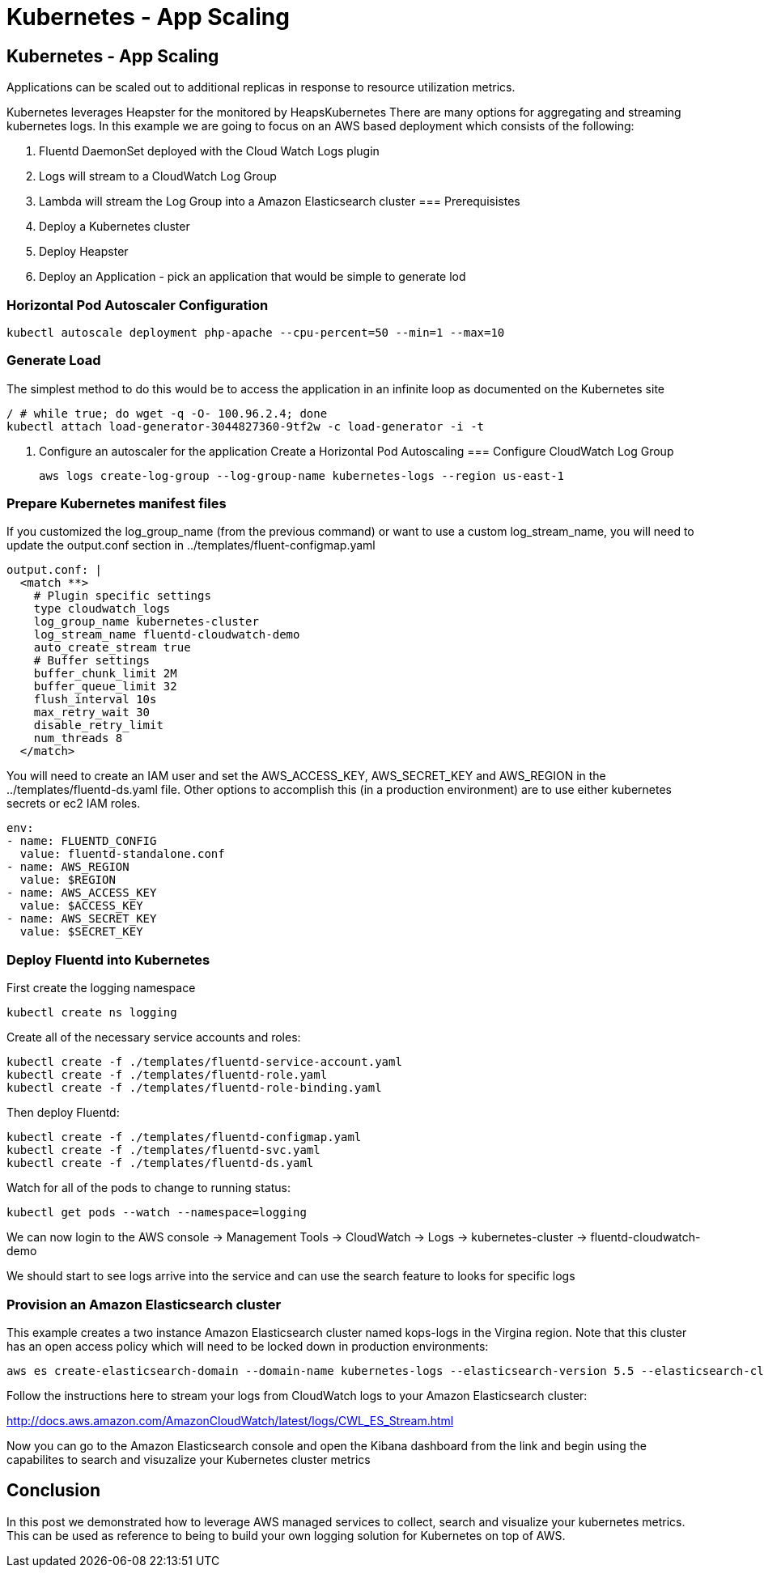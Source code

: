 
= Kubernetes - App Scaling
:icons:
:linkcss:
:imagesdir: ../images

== Kubernetes - App Scaling

Applications can be scaled out to additional replicas in response to resource utilization metrics.

Kubernetes leverages Heapster for the  monitored by HeapsKubernetes There are many options for aggregating and streaming kubernetes logs. In this example we are going to focus on an AWS based deployment which consists of the following:

1. Fluentd DaemonSet deployed with the Cloud Watch Logs plugin
2. Logs will stream to a CloudWatch Log Group
3. Lambda will stream the Log Group into a Amazon Elasticsearch cluster
=== Prerequisistes

1. Deploy a Kubernetes cluster
2. Deploy Heapster
2. Deploy an Application - pick an application that would be simple to generate lod

=== Horizontal Pod Autoscaler Configuration
    kubectl autoscale deployment php-apache --cpu-percent=50 --min=1 --max=10

=== Generate Load

The simplest method to do this would be to access the application in an infinite loop as documented on the Kubernetes site

    / # while true; do wget -q -O- 100.96.2.4; done
    kubectl attach load-generator-3044827360-9tf2w -c load-generator -i -t


3. Configure an autoscaler for the application
Create a Horizontal Pod Autoscaling
=== Configure CloudWatch Log Group

    aws logs create-log-group --log-group-name kubernetes-logs --region us-east-1

=== Prepare Kubernetes manifest files

If you customized the log_group_name (from the previous command) or want to use a custom log_stream_name, you will need to update the output.conf section in ../templates/fluent-configmap.yaml

    output.conf: |
      <match **>
        # Plugin specific settings
        type cloudwatch_logs
        log_group_name kubernetes-cluster
        log_stream_name fluentd-cloudwatch-demo
        auto_create_stream true
        # Buffer settings
        buffer_chunk_limit 2M
        buffer_queue_limit 32
        flush_interval 10s
        max_retry_wait 30
        disable_retry_limit
        num_threads 8
      </match>

You will need to create an IAM user and set the AWS_ACCESS_KEY, AWS_SECRET_KEY and AWS_REGION in the ../templates/fluentd-ds.yaml file. Other options to accomplish this (in a production environment) are to use either kubernetes secrets or ec2 IAM roles.

  env:
  - name: FLUENTD_CONFIG
    value: fluentd-standalone.conf
  - name: AWS_REGION
    value: $REGION
  - name: AWS_ACCESS_KEY
    value: $ACCESS_KEY
  - name: AWS_SECRET_KEY
    value: $SECRET_KEY

=== Deploy Fluentd into Kubernetes

First create the logging namespace

    kubectl create ns logging

Create all of the necessary service accounts and roles:

    kubectl create -f ./templates/fluentd-service-account.yaml
    kubectl create -f ./templates/fluentd-role.yaml
    kubectl create -f ./templates/fluentd-role-binding.yaml

Then deploy Fluentd:

    kubectl create -f ./templates/fluentd-configmap.yaml
    kubectl create -f ./templates/fluentd-svc.yaml
    kubectl create -f ./templates/fluentd-ds.yaml

Watch for all of the pods to change to running status:

    kubectl get pods --watch --namespace=logging

We can now login to the AWS console -> Management Tools -> CloudWatch -> Logs -> kubernetes-cluster -> fluentd-cloudwatch-demo

We should start to see logs arrive into the service and can use the search feature to looks for specific logs

=== Provision an Amazon Elasticsearch cluster

This example creates a two instance Amazon Elasticsearch cluster named kops-logs in the Virgina region. Note that this cluster has an open access policy which will need to be locked down in production environments:

    aws es create-elasticsearch-domain --domain-name kubernetes-logs --elasticsearch-version 5.5 --elasticsearch-cluster-config  InstanceType=m4.large.elasticsearch,InstanceCount=2 --ebs-options EBSEnabled=true,VolumeType=standard,VolumeSize=100 --access-policies '{"Version":"2012-10-17","Statement":[{"Effect":"Allow","Principal":{"AWS":["*"]},"Action":["es:*"],"Resource":"*"}]}' --region us-east-1

Follow the instructions here to stream your logs from CloudWatch logs to your Amazon Elasticsearch cluster:

http://docs.aws.amazon.com/AmazonCloudWatch/latest/logs/CWL_ES_Stream.html

Now you can go to the Amazon Elasticsearch console and open the Kibana dashboard from the link and begin using the capabilites to search and visuzalize your Kubernetes cluster metrics

== Conclusion

In this post we demonstrated how to leverage AWS managed services to collect, search and visualize your kubernetes metrics. This can be used as reference to being to build your own logging solution for Kubernetes on top of AWS.

